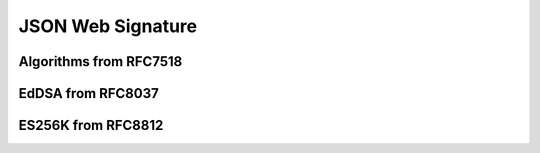 JSON Web Signature
==================


Algorithms from RFC7518
-----------------------


EdDSA from RFC8037
------------------


ES256K from RFC8812
-------------------
